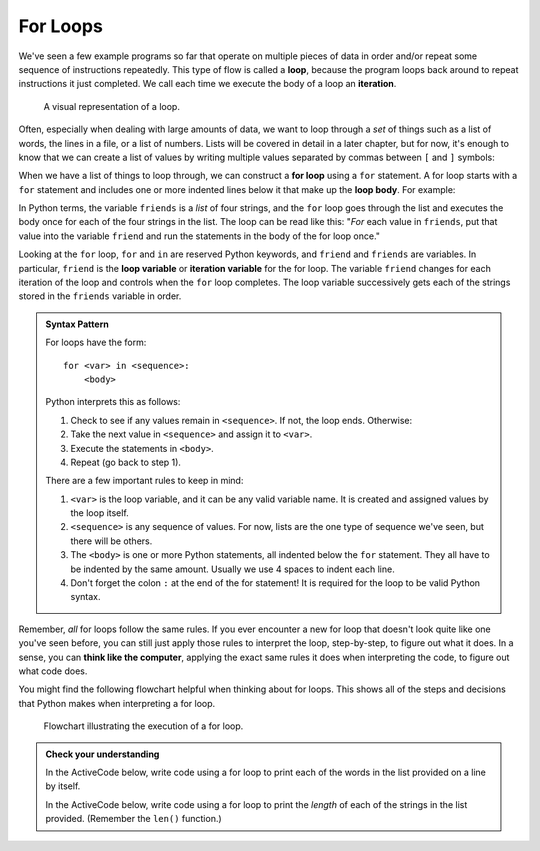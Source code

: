 .. index:: loop, for loop, iteration
   single: loop; for

For Loops
---------

We've seen a few example programs so far that operate on multiple pieces of
data in order and/or repeat some sequence of instructions repeatedly.  This
type of flow is called a **loop**, because the program loops back around to
repeat instructions it just completed.  We call each time we execute the body
of a loop an **iteration**.

.. figure:: figs/loop.svg
   :alt: Visual representation of a loop.
   :width: 300px

   A visual representation of a loop.

Often, especially when dealing with large amounts of data, we want to loop
through a *set* of things such as a list of words, the lines in a file, or a
list of numbers.  Lists will be covered in detail in a later chapter, but for
now, it's enough to know that we can create a list of values by writing
multiple values separated by commas between ``[`` and ``]`` symbols:

.. activecode:: forloop_listdef

   friends = ['Aisha', 'Bo', 'Carl', 'Donna']
   print(friends)
   print(type(friends))

When we have a list of things to loop through, we can construct a **for loop**
using a ``for`` statement.  A for loop starts with a ``for`` statement and includes
one or more indented lines below it that make up the **loop body**.  For
example:

.. activecode:: forloop01

   friends = ['Aisha', 'Bo', 'Carl', 'Donna']
   for friend in friends:
       print('Happy New Year:', friend)
   print('Done!')

In Python terms, the variable ``friends`` is a *list* of four strings, and the
``for`` loop goes through the list and executes the body once for each of the
four strings in the list.  The loop can be read like this: "*For* each value in
``friends``, put that value into the variable ``friend`` and run the statements
in the body of the for loop once."

Looking at the ``for`` loop, ``for`` and ``in`` are reserved Python keywords,
and ``friend`` and ``friends`` are variables.  In particular, ``friend`` is the
**loop variable** or **iteration variable** for the for loop.  The variable
``friend`` changes for each iteration of the loop and controls when the ``for``
loop completes. The loop variable successively gets each of the strings stored
in the ``friends`` variable in order.

.. _for-loop-syntax:

.. admonition:: Syntax Pattern

   For loops have the form:

   ::

      for <var> in <sequence>:
          <body>

   Python interprets this as follows:

   1. Check to see if any values remain in ``<sequence>``.  If not, the loop
      ends.  Otherwise:
   2. Take the next value in ``<sequence>`` and assign it to ``<var>``.
   3. Execute the statements in ``<body>``.
   4. Repeat (go back to step 1).

   There are a few important rules to keep in mind:

   1. ``<var>`` is the loop variable, and it can be any valid variable name.
      It is created and assigned values by the loop itself.
   2. ``<sequence>`` is any sequence of values.  For now, lists are the one
      type of sequence we've seen, but there will be others.
   3. The ``<body>`` is one or more Python statements, all indented below the
      ``for`` statement.  They all have to be indented by the same amount.
      Usually we use 4 spaces to indent each line.
   4. Don't forget the colon ``:`` at the end of the for statement!  It is
      required for the loop to be valid Python syntax.

Remember, *all* for loops follow the same rules.  If you ever encounter a new for loop that doesn't look quite like one you've seen before, you can still just apply those rules to interpret the loop, step-by-step, to figure out what it does.  In a sense, you can **think like the computer**, applying the exact same rules it does when interpreting the code, to figure out what code does.

You might find the following flowchart helpful when thinking about for loops.  This shows all of the steps and decisions that Python makes when interpreting a for loop.

.. figure:: figs/for_loop_flowchart.svg
   :alt: Visual flowchart illustrating the execution of a for loop.
   :width: 400px

   Flowchart illustrating the execution of a for loop.


.. admonition:: Check your understanding

   .. fillintheblank:: cyu_forloops01

      Fill in the blanks based on how the following code executes.

      .. code:: python

         values = [10, 5, 9, 23, 7, 2]
         for val in values:
             print(val)
             print(val * 10)

      The loop will iterate |blank| times.

      The first value the code prints is |blank|.

      The second value the code prints is |blank|.

      The last value the code prints is |blank|.

      -   :6: Correct.  The loop iterates once for each value in the given sequence.
          :12: You're on the right track, but one iteration is one complete execution of the body.
          :x: Incorrect.  Think about what controls how many times a loop repeats.
      -   :10: Correct.
          :x: Incorrect.  Think through the for loop step-by-step using the rules given above.
      -   :100: Correct.
          :x: Incorrect.  Think through the for loop step-by-step using the rules given above.
      -   :20: Correct.
          :x: Incorrect.  Think through the for loop step-by-step using the rules given above.


   In the ActiveCode below, write code using a for loop to print each of the
   words in the list provided on a line by itself.

   .. activecode:: cyu_forloops02

      words = ['cat', 'orange', 'origami', 'python']
      # Your code here.


   In the ActiveCode below, write code using a for loop to print the *length*
   of each of the strings in the list provided.  (Remember the ``len()``
   function.)

   .. activecode:: cyu_forloops03

      words = ['cat', 'orange', 'origami', 'python']
      # Your code here.

      # Should print out the numbers 3, 6, 7, and 6.


